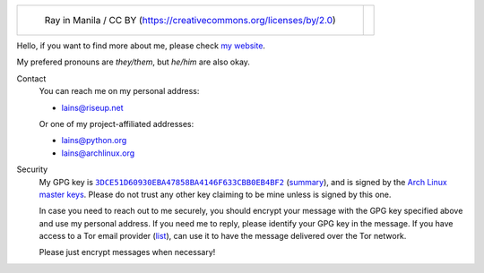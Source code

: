 .. list-table::

   * - .. figure:: https://github.com/FFY00/FFY00/blob/main/header.jpg
          :alt: See no Evil, Hear no Evil, Speak no Evil
          :target: https://en.wikipedia.org/wiki/Three_wise_monkeys

          Ray in Manila / CC BY (https://creativecommons.org/licenses/by/2.0)

     - .. image:: https://github.com/FFY00/FFY00/blob/main/drop-ice.png
          :alt: Github, please drop ICE
          :target: https://github.com/drop-ice/dear-github-2.0


Hello, if you want to find more about me, please check `my website`_.

My prefered pronouns are *they/them*, but *he/him* are also okay.


Contact
  You can reach me on my personal address:

  - lains@riseup.net

  Or one of my project-affiliated addresses:

  - lains@python.org
  - lains@archlinux.org


Security
  My GPG key is |3DCE51D60930EBA47858BA4146F633CBB0EB4BF2|_ (summary_), and is
  signed by the `Arch Linux master keys`_. Please do not trust any other key
  claiming to be mine unless is signed by this one.

  In case you need to reach out to me securely, you should encrypt your message
  with the GPG key specified above and use my personal address. If you need me to
  reply, please identify your GPG key in the message. If you have access to a Tor
  email provider (`list`_), can use it to have the message delivered over the Tor
  network.

  Please just encrypt messages when necessary!


.. _my website: https://ffy00.github.io
.. _summary: http://pgp.mit.edu/pks/lookup?search=0x3dce51d60930eba47858ba4146f633cbb0eb4bf2&op=vindex&fingerprint=on
.. _Arch Linux master keys: https://archlinux.org/master-keys/
.. _list: https://github.com/ehloonion/onionmx/blob/master/sources/map.yml

.. |3DCE51D60930EBA47858BA4146F633CBB0EB4BF2| replace:: ``3DCE51D60930EBA47858BA4146F633CBB0EB4BF2``
.. _3DCE51D60930EBA47858BA4146F633CBB0EB4BF2: https://keyserver.ubuntu.com/pks/lookup?op=get&search=0x3dce51d60930eba47858ba4146f633cbb0eb4bf2
